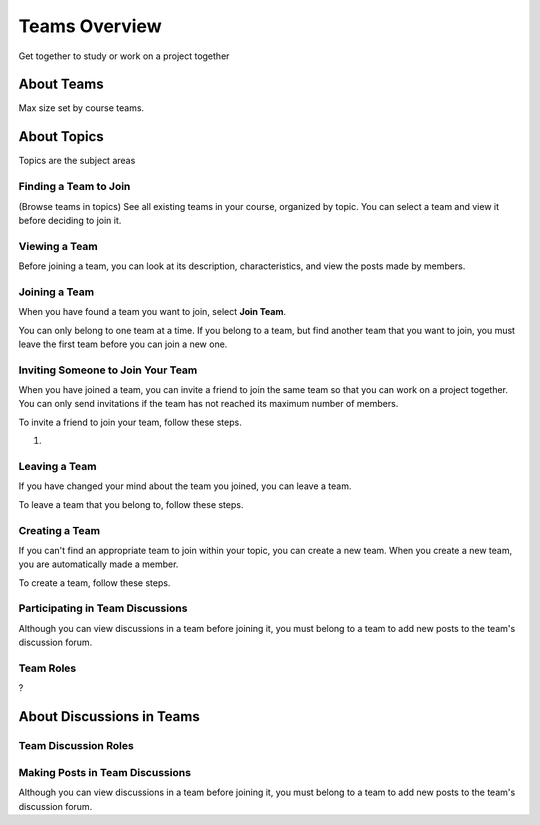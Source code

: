 .. _SFD_Teams:

##########################################
Teams Overview
##########################################

Get together to study or work on a project together




************************
About Teams
************************


Max size set by course teams.



************************
About Topics
************************

Topics are the subject areas





=======================
Finding a Team to Join
=======================

(Browse teams in topics) See all existing teams in your course, organized by
topic.  You can select a team and view it before deciding to join it.


=======================
Viewing a Team
=======================

Before joining a team, you can look at its description, characteristics, and
view the posts made by members.


=======================
Joining a Team
=======================

When you have found a team you want to join, select **Join Team**.

You can only belong to one team at a time. If you belong to a team, but find
another team that you want to join, you must leave the first team before you
can join a new one.


=====================================
Inviting Someone to Join Your Team
=====================================

When you have joined a team, you can invite a friend to join the same team so
that you can work on a project together. You can only send invitations if the
team has not reached its maximum number of members.

To invite a friend to join your team, follow these steps.

#. 



=======================
Leaving a Team
=======================

If you have changed your mind about the team you joined, you can leave a team.

To leave a team that you belong to, follow these steps.




=======================
Creating a Team
=======================

If you can't find an appropriate team to join within your topic, you can
create a new team. When you create a new team, you are automatically made a
member.

To create a team, follow these steps.




==================================
Participating in Team Discussions
==================================

Although you can view discussions in a team before joining it, you must belong to a team to add new posts to the team's discussion forum.


=======================
Team Roles
=======================

?

********************************
About Discussions in Teams
********************************



=======================
Team Discussion Roles
=======================


================================
Making Posts in Team Discussions
================================

Although you can view discussions in a team before joining it, you must belong
to a team to add new posts to the team's discussion forum.




